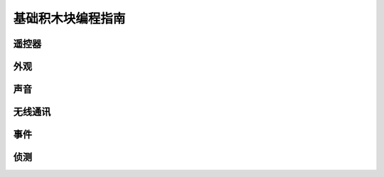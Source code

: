 基础积木块编程指南
===================

遥控器
-------

外观
------

声音
-----

无线通讯
---------

事件
------

侦测
------